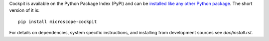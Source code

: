 Cockpit is available on the Python Package Index (PyPI) and can be
`installed like any other Python package
<https://packaging.python.org/tutorials/installing-packages/>`__.  The
short version of it is::

    pip install microscope-cockpit

For details on dependencies, system specific instructions, and
installing from development sources see `doc/install.rst`.
